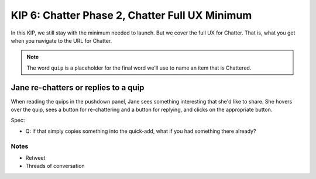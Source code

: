 ===============================================
KIP 6: Chatter Phase 2, Chatter Full UX Minimum
===============================================

In this KIP, we still stay with the minimum needed to launch. But we
cover the full UX for Chatter. That is, what you get when you navigate
to the URL for Chatter.

.. note::

   The word ``quip`` is a placeholder for the final word we'll use to
   name an item that is Chattered.

Jane re-chatters or replies to a quip
-------------------------------------

When reading the quips in the pushdown panel, Jane sees something
interesting that she'd like to share. She hovers over the quip,
sees a button for re-chattering and a button for replying,
and clicks on the appropriate button.

Spec:

- Q: If that simply copies something into the quick-add,
  what if you had something there already?

Notes
=====

- Retweet

- Threads of conversation

